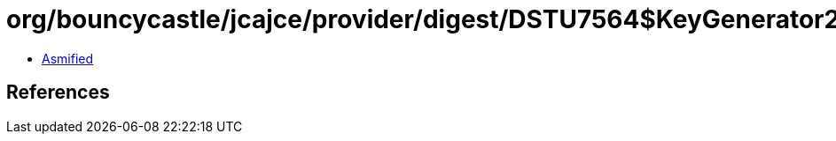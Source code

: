 = org/bouncycastle/jcajce/provider/digest/DSTU7564$KeyGenerator256.class

 - link:DSTU7564$KeyGenerator256-asmified.java[Asmified]

== References

